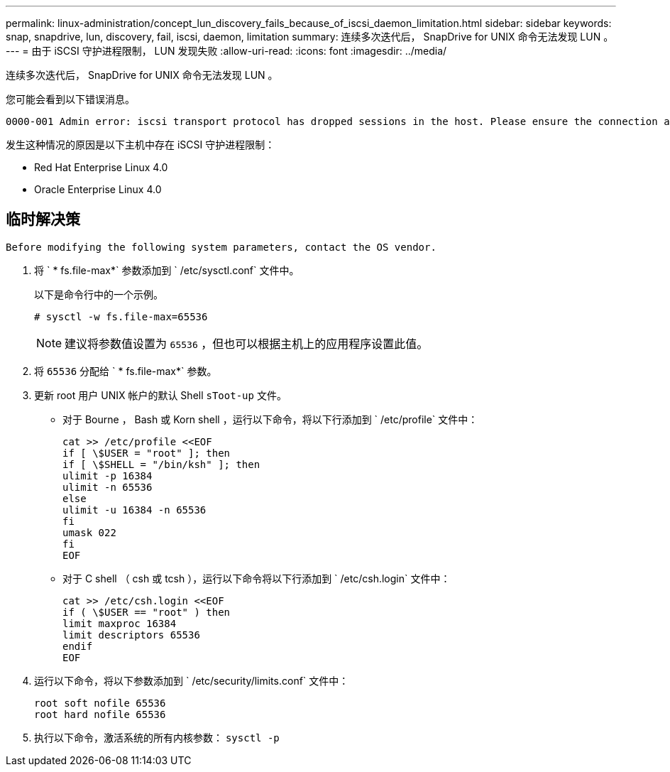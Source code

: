 ---
permalink: linux-administration/concept_lun_discovery_fails_because_of_iscsi_daemon_limitation.html 
sidebar: sidebar 
keywords: snap, snapdrive, lun, discovery, fail, iscsi, daemon, limitation 
summary: 连续多次迭代后， SnapDrive for UNIX 命令无法发现 LUN 。 
---
= 由于 iSCSI 守护进程限制， LUN 发现失败
:allow-uri-read: 
:icons: font
:imagesdir: ../media/


[role="lead"]
连续多次迭代后， SnapDrive for UNIX 命令无法发现 LUN 。

您可能会看到以下错误消息。

[listing]
----
0000-001 Admin error: iscsi transport protocol has dropped sessions in the host. Please ensure the connection and the service in the storage system.
----
发生这种情况的原因是以下主机中存在 iSCSI 守护进程限制：

* Red Hat Enterprise Linux 4.0
* Oracle Enterprise Linux 4.0




== 临时解决策

[listing]
----
Before modifying the following system parameters, contact the OS vendor.
----
. 将 ` * fs.file-max*` 参数添加到 ` /etc/sysctl.conf` 文件中。
+
以下是命令行中的一个示例。

+
[listing]
----
# sysctl -w fs.file-max=65536
----
+

NOTE: 建议将参数值设置为 `65536` ，但也可以根据主机上的应用程序设置此值。

. 将 `65536` 分配给 ` * fs.file-max*` 参数。
. 更新 root 用户 UNIX 帐户的默认 Shell `sToot-up` 文件。
+
** 对于 Bourne ， Bash 或 Korn shell ，运行以下命令，将以下行添加到 ` /etc/profile` 文件中：
+
[listing]
----
cat >> /etc/profile <<EOF
if [ \$USER = "root" ]; then
if [ \$SHELL = "/bin/ksh" ]; then
ulimit -p 16384
ulimit -n 65536
else
ulimit -u 16384 -n 65536
fi
umask 022
fi
EOF
----
** 对于 C shell （ csh 或 tcsh ），运行以下命令将以下行添加到 ` /etc/csh.login` 文件中：
+
[listing]
----
cat >> /etc/csh.login <<EOF
if ( \$USER == "root" ) then
limit maxproc 16384
limit descriptors 65536
endif
EOF
----


. 运行以下命令，将以下参数添加到 ` /etc/security/limits.conf` 文件中：
+
[listing]
----
root soft nofile 65536
root hard nofile 65536
----
. 执行以下命令，激活系统的所有内核参数： `sysctl -p`

